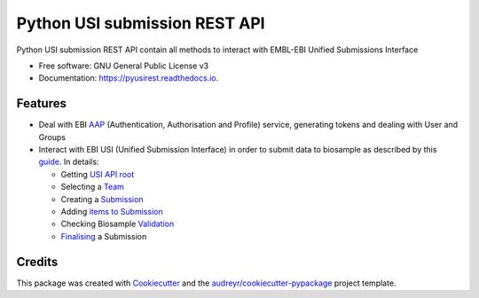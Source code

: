 ==============================
Python USI submission REST API
==============================


.. image:: https://img.shields.io/pypi/v/pyUSIrest.png
        :target: https://pypi.python.org/pypi/pyUSIrest

.. image:: https://img.shields.io/travis/cnr-ibba/pyUSIrest.png
        :target: https://travis-ci.org/cnr-ibba/pyUSIrest

.. image:: https://readthedocs.org/projects/pyusirest/badge/?version=latest
        :target: https://pyusirest.readthedocs.io/en/latest/?badge=latest
        :alt: Documentation Status

.. image:: https://coveralls.io/repos/github/cnr-ibba/pyUSIrest/badge.png?branch=master
        :target: https://coveralls.io/github/cnr-ibba/pyUSIrest?branch=master

.. image:: https://scrutinizer-ci.com/g/cnr-ibba/pyUSIrest/badges/quality-score.png?b=master
        :target: https://scrutinizer-ci.com/g/cnr-ibba/pyUSIrest/?branch=master


Python USI submission REST API contain all methods to interact with EMBL-EBI
Unified Submissions Interface

* Free software: GNU General Public License v3
* Documentation: https://pyusirest.readthedocs.io.


Features
--------

* Deal with EBI AAP_  (Authentication, Authorisation and Profile) service,
  generating tokens and dealing with User and Groups
* Interact with EBI USI (Unified Submission Interface) in order to submit data to
  biosample as described by this guide_. In details:

  * Getting `USI API root`_
  * Selecting a Team_
  * Creating a Submission_
  * Adding `items to Submission`_
  * Checking Biosample `Validation`_
  * Finalising_ a Submission

.. _AAP: https://explore.api.aai.ebi.ac.uk/docs/
.. _guide: https://submission-test.ebi.ac.uk/api/docs/guide_getting_started.html
.. _`USI API root`: https://submission-test.ebi.ac.uk/api/docs/guide_getting_started.html#_start_from_the_root
.. _Team: https://submission-test.ebi.ac.uk/api/docs/guide_getting_started.html#_pick_a_team
.. _Submission: https://submission-test.ebi.ac.uk/api/docs/guide_getting_started.html#_creating_a_submission
.. _`items to Submission`: https://submission-test.ebi.ac.uk/api/docs/guide_getting_started.html#_adding_documents_to_a_submission
.. _Validation: https://submission-test.ebi.ac.uk/api/docs/guide_getting_started.html#_validation
.. _Finalising: https://submission-test.ebi.ac.uk/api/docs/guide_getting_started.html#_finalising_your_submission

Credits
-------

This package was created with Cookiecutter_ and the `audreyr/cookiecutter-pypackage`_ project template.

.. _Cookiecutter: https://github.com/audreyr/cookiecutter
.. _`audreyr/cookiecutter-pypackage`: https://github.com/audreyr/cookiecutter-pypackage
